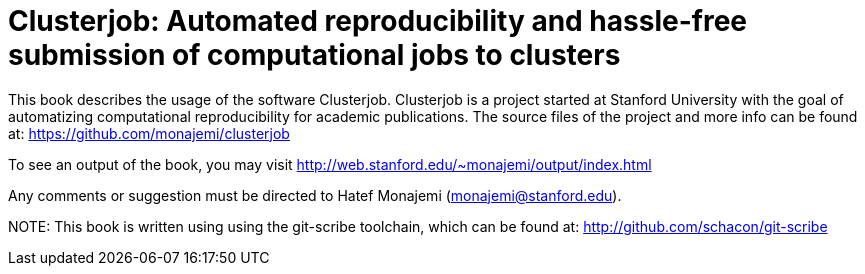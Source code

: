 Clusterjob: Automated reproducibility and hassle-free submission of computational jobs to clusters
==================================================================================================

This book describes the usage of the software Clusterjob. Clusterjob is a project started at Stanford
University with the goal of automatizing computational reproducibility for academic publications. 
The source files of the project and more info can be found at: 
https://github.com/monajemi/clusterjob

To see an output of the book, you may visit http://web.stanford.edu/~monajemi/output/index.html

Any comments or suggestion must be directed to Hatef Monajemi (monajemi@stanford.edu).


NOTE:
This book is written using using the git-scribe toolchain, which can be found at:
http://github.com/schacon/git-scribe 

